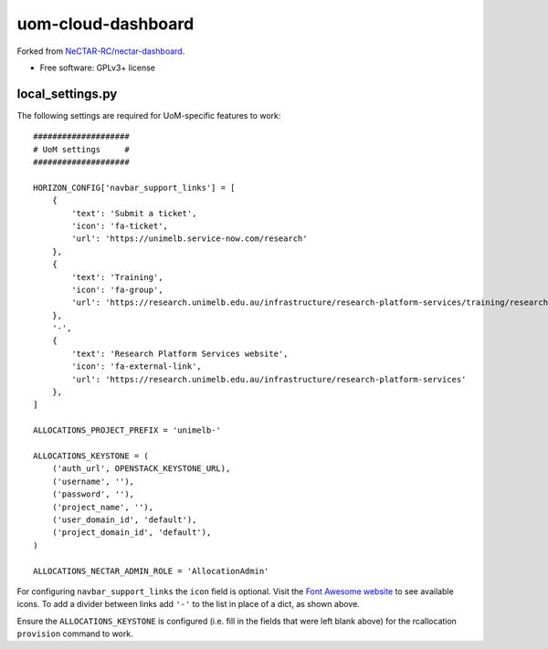 ===============================
uom-cloud-dashboard
===============================

Forked from `NeCTAR-RC/nectar-dashboard`_.

* Free software: GPLv3+ license

local_settings.py
-----------------

The following settings are required for UoM-specific features to work::

  ####################
  # UoM settings     #
  ####################

  HORIZON_CONFIG['navbar_support_links'] = [
      {
          'text': 'Submit a ticket',
          'icon': 'fa-ticket',
          'url': 'https://unimelb.service-now.com/research'
      },
      {
          'text': 'Training',
          'icon': 'fa-group',
          'url': 'https://research.unimelb.edu.au/infrastructure/research-platform-services/training/research-cloud'
      },
      '-',
      {
          'text': 'Research Platform Services website',
          'icon': 'fa-external-link',
          'url': 'https://research.unimelb.edu.au/infrastructure/research-platform-services'
      },
  ]

  ALLOCATIONS_PROJECT_PREFIX = 'unimelb-'

  ALLOCATIONS_KEYSTONE = (
      ('auth_url', OPENSTACK_KEYSTONE_URL),
      ('username', ''),
      ('password', ''),
      ('project_name', ''),
      ('user_domain_id', 'default'),
      ('project_domain_id', 'default'),
  )

  ALLOCATIONS_NECTAR_ADMIN_ROLE = 'AllocationAdmin'


For configuring ``navbar_support_links`` the ``icon`` field is optional. Visit
the `Font Awesome website`_ to see available icons. To add a divider between
links add ``'-'`` to the list in place of a dict, as shown above.

Ensure the ``ALLOCATIONS_KEYSTONE`` is configured (i.e. fill in the fields that
were left blank above) for the rcallocation ``provision`` command to work.


.. _`NeCTAR-RC/nectar-dashboard`: https://github.com/NeCTAR-RC/nectar-dashboard
.. _`Font Awesome website`: https://fontawesome.com/v4.7.0/icons/
